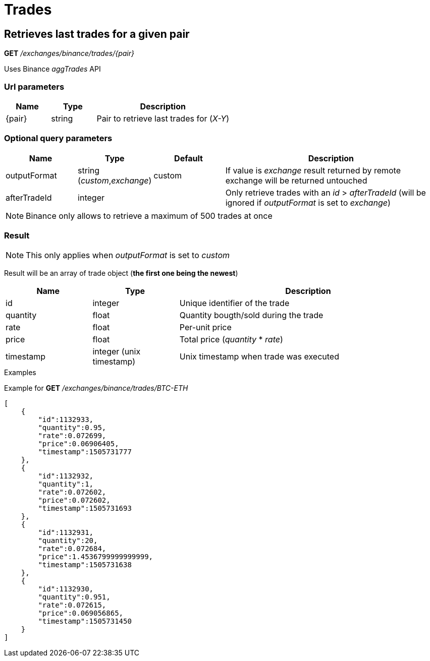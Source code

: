 = Trades

== Retrieves last trades for a given pair

*GET* _/exchanges/binance/trades/{pair}_

Uses Binance _aggTrades_ API

=== Url parameters

[cols="1,1a,3a", options="header"]
|===

|Name
|Type
|Description

|{pair}
|string
|Pair to retrieve last trades for (_X-Y_)

|===

=== Optional query parameters

[cols="1,1a,1a,3a", options="header"]
|===

|Name
|Type
|Default
|Description

|outputFormat
|string (_custom_,_exchange_)
|custom
|If value is _exchange_ result returned by remote exchange will be returned untouched

|afterTradeId
|integer
|
|Only retrieve trades with an _id_ > _afterTradeId_ (will be ignored if _outputFormat_ is set to _exchange_)

|===

[NOTE]
====
Binance only allows to retrieve a maximum of 500 trades at once
====

=== Result

[NOTE]
====
This only applies when _outputFormat_ is set to _custom_
====

Result will be an array of trade object (*the first one being the newest*)

[cols="1,1a,3a", options="header"]
|===
|Name
|Type
|Description

|id
|integer
|Unique identifier of the trade

|quantity
|float
|Quantity bougth/sold during the trade

|rate
|float
|Per-unit price

|price
|float
|Total price (_quantity_ * _rate_)

|timestamp
|integer (unix timestamp)
|Unix timestamp when trade was executed

|===

.Examples

Example for *GET* _/exchanges/binance/trades/BTC-ETH_

[source,json]
----
[
    {
        "id":1132933,
        "quantity":0.95,
        "rate":0.072699,
        "price":0.06906405,
        "timestamp":1505731777
    },
    {
        "id":1132932,
        "quantity":1,
        "rate":0.072602,
        "price":0.072602,
        "timestamp":1505731693
    },
    {
        "id":1132931,
        "quantity":20,
        "rate":0.072684,
        "price":1.4536799999999999,
        "timestamp":1505731638
    },
    {
        "id":1132930,
        "quantity":0.951,
        "rate":0.072615,
        "price":0.069056865,
        "timestamp":1505731450
    }
]
----
